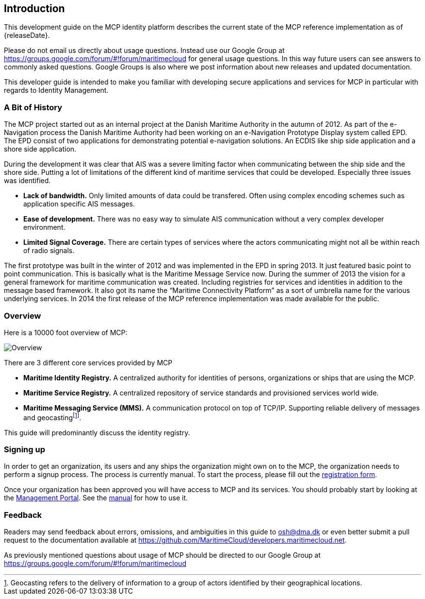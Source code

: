 == Introduction
This development guide on the MCP identity platform describes the current state of the MCP reference implementation as of {releaseDate}.

Please do not email us directly about usage questions. Instead use our Google Group at https://groups.google.com/forum/#!forum/maritimecloud for general usage questions. In this way future users can see answers to commonly asked questions. Google Groups is also where we post information about new releases and updated documentation.

This developer guide is intended to make you familiar with developing secure applications and services for MCP in particular with regards to Identity Management.

=== A Bit of History
The MCP project started out as an internal project at the Danish Maritime Authority in the autumn of 2012.
As part of the e-Navigation process the Danish Maritime Authority had been working on an e-Navigation Prototype Display system called EPD. The EPD consist of two applications for demonstrating potential e-navigation solutions. An ECDIS like ship side application and a shore side application. 

During the development it was clear that AIS was a severe limiting factor when communicating between the ship side and the shore side. Putting a lot of limitations of the different kind of maritime services that could be developed. Especially three issues was identified. 

* *Lack of bandwidth.* Only limited amounts of data could be transfered. Often using complex encoding schemes such as application specific AIS messages. 
* *Ease of development.* There was no easy way to simulate AIS communication without a very complex developer environment.
* *Limited Signal Coverage.* There are certain types of services where the actors communicating might not all be within reach of radio signals. 

The first prototype was built in the winter of 2012 and was implemented in the EPD in spring 2013. It just featured basic point to point communication. This is basically what is the Maritime Message Service now. During the summer of 2013 the vision for a general framework for maritime communication was created. Including registries for services and identities in addition to the message based framework. It also got its name the “Maritime Connectivity Platform” as a sort of umbrella name for the various underlying services. In 2014 the first release of the MCP reference implementation was made available for the public.

=== Overview
Here is a 10000 foot overview of MCP:

image::contentimage_TheMaritimeCloud_orange_no_img.png[Overview]

There are 3 different core services provided by MCP

* *Maritime Identity Registry.* A centralized authority for identities of persons, organizations or ships that are using the MCP. 
* *Maritime Service Registry.* A centralized repository of service standards and provisioned services world wide.
* *Maritime Messaging Service (MMS).* A communication protocol on top of TCP/IP. Supporting reliable delivery of messages and geocastingfootnote:[Geocasting refers to the delivery of information to a group of actors identified by their geographical locations.].

This guide will predominantly discuss the identity registry.

=== Signing up
In order to get an organization, its users and any ships the organization might own on to the MCP, the organization needs to perform a signup process. The process is currently manual. To start the process, please fill out the https://management.maritimecloud.net/#/apply[registration form].

Once your organization has been approved you will have access to MCP and its services. You should probably start by looking at the https://management.maritimecloud.net/[Management Portal]. See the http://manual.maritimecloud.net/[manual] for how to use it.

=== Feedback
Readers may send feedback about errors, omissions, and ambiguities in this guide to osh@dma.dk or even better submit a pull request to the documentation available at https://github.com/MaritimeCloud/developers.maritimecloud.net.

As previously mentioned questions about usage of MCP should be directed to our Google Group at https://groups.google.com/forum/#!forum/maritimecloud
